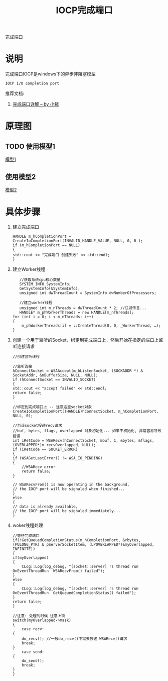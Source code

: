 #+TITLE: IOCP完成端口
#+LAYOUT: post
#+CATEGORIES: protocol
#+OPTIONS: ^:nil

完成端口

#+HTML: <!-- more -->
* 说明
  完成端口IOCP是windows下的异步非阻塞模型
  : IOCP I/O completion port
  
  推荐文档:
  1. [[https://cloud.tencent.com/developer/article/1470239][完成端口详解 -- by 小猪]]
* 原理图
** TODO 使用模型1
   [[file:iocp/type1.png][模型1]]
** 使用模型2
   [[file:iocp/type2.jpeg][模型2]]
* 具体步骤
  1. 建立完成端口
     #+BEGIN_SRC c++
       HANDLE m_hCompletionPort = CreateIoCompletionPort(INVALID_HANDLE_VALUE, NULL, 0, 0 );
       if (m_hCompletionPort == NULL)
       {
	   std::cout << "完成端口 创建失败" << std::endl;
       }
     #+END_SRC

  2. 建立Worker线程
     #+BEGIN_SRC c++
       //获取系统cpu核心数量
       SYSTEM_INFO SystemInfo;
       GetSystemInfo(&SystemInfo);
       unsigned int dwThreadCount = SystemInfo.dwNumberOfProcessors;

       //建立worker线程
       unsigned int m_nThreads = dwThreadCount * 2; //江湖传言...
       HANDLE* m_phWorkerThreads = new HANDLE[m_nThreads];   
	for (int i = 0; i < m_nThreads; i++)  
	{  
	    m_phWorkerThreads[i] = ::CreateThread(0, 0, _WorkerThread, …);  
	}
     #+END_SRC

  3. 创建一个用于监听的Socket，绑定到完成端口上，然后开始在指定的端口上监听连接请求
     #+BEGIN_SRC c++
       //创建监听线程

       //监听连接
       hConnectSocket = WSAAccept(m_hListenSocket, (SOCKADDR *) & SocketAddr, &nBufferSize, NULL, NULL);
       if (hConnectSocket == INVALID_SOCKET) 
       {
	   std::cout << "accept failed" << std::endl;
	   return false;
       }

       //绑定到完成端口上 -- 注意这里socket对象
       CreateIoCompletionPort((HANDLE)hConnectSocket, m_hCompletionPort, NULL, 0);

       //为该socket投递recv请求
       //buf, bytes, flags, overlapped 对象初始化... 如果不初始化, 非常容易导致错误
       int iRetCode = WSARecv(hConnectSocket, &buf, 1, &bytes, &flags, (OVERLAPPED*)m_recvOverlapped, NULL);
       if (iRetCode == SOCKET_ERROR)
       {    
	   if (WSAGetLastError() != WSA_IO_PENDING)
	   {
	       //WSARecv error
	       return false;
	   }
    
	   // WSARecvFrom() is now operating in the background,
	   // the IOCP port will be signaled when finished...
       }
       else
       {
	   // data is already available,
	   // the IOCP port will be signaled immediately...
       }
     #+END_SRC

  4. woker线程处理
     #+BEGIN_SRC c++
       //等待完成端口
       if(!GetQueuedCompletionStatus(m_hCompletionPort, &rbytes, (PULONG_PTR) & pServerSocketItem, (LPOVERLAPPED*)&myOverlapped, INFINITE))
       {
	   if(myOverlapped)
	   {
	       CLog::Log(log_debug, "[socket::server] rs thread run OnEventThreadRun  WSARecvFrom() failed");
	   }
	   else
	   {
	       CLog::Log(log_debug, "[socket::server] rs thread run OnEventThreadRun  GetQueuedCompletionStatus() failed");
	   }
	   return false;
       }

       //注意: 处理的时候 注意上锁
       switch(myOverlapped->mask)
       {
	       case recv:
	   {
	       do_recv(); //一般do_recv()中需要投递 WSARecv()请求
	       break;
	   }
	       case send:
	   {
	       do_send();
	       break;
	   }
       }
     #+END_SRC
